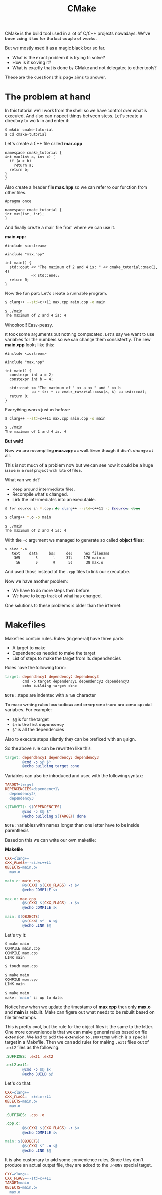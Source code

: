 #+TITLE: CMake
#+OPTIONS: toc:nil num:nil

CMake is the build tool used in a lot of C/C++ projects nowadays.
We've been using it too for the last couple of weeks.

But we mostly used it as a magic black box so far.

- What is the exact problem it is trying to solve?
- How is it solving it?
- What is exactly that is done by CMake and not delegated to other tools?

These are the questions this page aims to answer.

* The problem at hand

In this tutorial we'll work from the shell so we have control over what is executed.
And also can inspect things between steps.
Let's create a directory to work in and enter it:

#+BEGIN_SRC sh
  $ mkdir cmake-tutorial
  $ cd cmake-tutorial
#+END_SRC

Let's create a C++ file called *max.cpp*

#+BEGIN_SRC c++
  namespace cmake_tutorial {
  int max(int a, int b) {
    if (a > b)
      return a;
    return b;
  }
  }
#+END_SRC

Also create a header file *max.hpp* so we can refer to our function from other files.

#+BEGIN_SRC c++
  #pragma once

  namespace cmake_tutorial {
  int max(int, int);
  }
#+END_SRC

And finally create a main file from where we can use it.

*main.cpp:*
#+BEGIN_SRC c++
  #include <iostream>

  #include "max.hpp"

  int main() {
    std::cout << "The maximum of 2 and 4 is: " << cmake_tutorial::max(2, 4)
              << std::endl;
    return 0;
  }
#+END_SRC

Now the fun part: Let's create a runnable program.

#+BEGIN_SRC sh
  $ clang++ --std=c++11 max.cpp main.cpp -o main

  $ ./main
  The maximum of 2 and 4 is: 4
#+END_SRC

Whoohoo!! Easy-peasy.

It took some arguments but nothing complicated.
Let's say we want to use variables for the numbers so we can change them consistently.
The new *main.cpp* looks like this:

#+BEGIN_SRC c++
  #include <iostream>

  #include "max.hpp"

  int main() {
    constexpr int a = 2;
    constexpr int b = 4;

    std::cout << "The maximum of " << a << " and " << b
              << " is: " << cmake_tutorial::max(a, b) << std::endl;
    return 0;
  }
#+END_SRC

Everything works just as before:

#+BEGIN_SRC sh
  $ clang++ --std=c++11 max.cpp main.cpp -o main

  $ ./main
  The maximum of 2 and 4 is: 4
#+END_SRC

*But wait!*

Now we are recompiling *max.cpp* as well.
Even though it didn't change at all.

This is not much of a problem now but we can see
how it could be a huge issue in a real project with lots of files.

What can we do?
- Keep around intermediate files.
- Recompile what's changed.
- Link the intermediates into an executable.

#+BEGIN_SRC sh
  $ for source in *.cpp; do clang++ --std=c++11 -c $source; done

  $ clang++ *.o -o main

  $ ./main
  The maximum of 2 and 4 is: 4
#+END_SRC

With the =-c= argument we managed to generate so called *object files*:

#+BEGIN_SRC sh
  $ size *.o
     text    data     bss     dec     hex filename
      365       8       1     374     176 main.o
       56       0       0      56      38 max.o
#+END_SRC

And used those instead of the =.cpp= files to link our executable.

Now we have another problem:
- We have to do more steps then before.
- We have to keep track of what has changed.

One solutions to these problems is older than the internet:

* Makefiles

Makefiles contain rules.
Rules (in general) have three parts:
- A target to make
- Dependencies needed to make the target
- List of steps to make the target from its dependencies

Rules have the following form:
#+BEGIN_SRC makefile
  target: dependency1 dependency2 dependency3
          cmd -o target dependency1 dependency2 dependency3
          echo building target done
#+END_SRC

~NOTE:~ steps are indented with a ~TAB~ character

To make writing rules less tedious and errorprone there are some special variables.
For example:
- =$@= is for the target
- =$<= is the first dependency
- =$^= is all the dependencies

Also to execute steps silently they can be prefixed with an =@= sign.

So the above rule can be rewritten like this:

#+BEGIN_SRC makefile
  target: dependency1 dependency2 dependency3
          @cmd -o $@ $^
          @echo building target done
#+END_SRC

Variables can also be introduced and used with the following syntax:

#+BEGIN_SRC makefile
  TARGET=target
  DEPENDENCIES=dependency1\
    dependency2\
    dependency3

  $(TARGET): $(DEPENDENCIES)
          @cmd -o $@ $^
          @echo building $(TARGET) done
#+END_SRC

~NOTE:~ variables with names longer than one letter have to be inside parenthesis

Based on this we can write our own makefile:

*Makefile*
#+BEGIN_SRC makefile
  CXX=clang++
  CXX_FLAGS=--std=c++11
  OBJECTS=main.o\
    max.o

  main.o: main.cpp
          @$(CXX) $(CXX_FLAGS) -c $<
          @echo COMPILE $<

  max.o: max.cpp
          @$(CXX) $(CXX_FLAGS) -c $<
          @echo COMPILE $<

  main: $(OBJECTS)
          @$(CXX) $^ -o $@
          @echo LINK $@
#+END_SRC

Let's try it:

#+BEGIN_SRC sh
  $ make main
  COMPILE main.cpp
  COMPILE max.cpp
  LINK main

  $ touch max.cpp

  $ make main
  COMPILE max.cpp
  LINK main

  $ make main
  make: 'main' is up to date.
#+END_SRC

Notice how when we update the timestamp of *max.cpp* then only *max.o* and *main* is rebuilt.
Make can figure out what needs to be rebuilt based on file timestamps.

This is pretty cool, but the rule for the object files is the same to the letter.
One more convenience is that we can make general rules based on file extension.
We had to add the extension to =.SUFFIXES= which is a special target in a Makefile.
Then we can add rules for making =.ext1= files out of =.ext2= files as the following:

#+BEGIN_SRC makefile
  .SUFFIXES: .ext1 .ext2

  .ext2.ext1:
          @cmd -o $@ $<
          @echo BUILD $@
#+END_SRC

Let's do that:

#+BEGIN_SRC makefile
  CXX=clang++
  CXX_FLAGS=--std=c++11
  OBJECTS=main.o\
    max.o

  .SUFFIXES: .cpp .o

  .cpp.o:
          @$(CXX) $(CXX_FLAGS) -c $<
          @echo COMPILE $<

  main: $(OBJECTS)
          @$(CXX) $^ -o $@
          @echo LINK $@
#+END_SRC

It is also customary to add some convenience rules.
Since they don't produce an actual output file, they are added to the =.PHONY= special target.

#+BEGIN_SRC makefile
  CXX=clang++
  CXX_FLAGS=--std=c++11
  TARGET=main
  OBJECTS=main.o\
    max.o

  .PHONY: all clean cleanall

  all: $(TARGET)

  clean:
          @rm -f $(OBJECTS)
          @echo CLEAN OBJECTS

  cleanall: clean
          @rm -f $(TARGET)
          @echo CLEAN TARGET

  .SUFFIXES: .cpp .o

  .cpp.o:
          @$(CXX) $(CXX_FLAGS) -c $<
          @echo COMPILE $<

  $(TARGET): $(OBJECTS)
          @$(CXX) $^ -o $@
          @echo LINK $@
#+END_SRC

Let's try our final Makefile:

#+BEGIN_SRC sh
  $ make cleanall
  CLEAN OBJECTS
  CLEAN TARGET

  $ make all
  COMPILE main.cpp
  COMPILE max.cpp
  LINK main

  $ ./main
  The maximum of 2 and 4 is: 4
#+END_SRC

* CMake

OK, this is all fine and cool.
But then why do we need CMake?

The reason is twofold:

** Portability

One Makefile that works on linux might not work on Windows.

Just one example: Dynamic libraries have different extensions on different systems:

- =.dll= on Windows
- =.so= on Linux and most unices
- =.dylib= on OS X

** Domain specific knowledge

We might have eliminated duplications from our Makefile but it would be mostly the same
in another C++ project.

Makefiles are very general; they can be used to build anything.
But we already know we'll build a C/C++ project, so in this case it is counter-productive
having to write all C/C++ specific rules again and again.

** The solution

Generate our Makefiles.[fn:1]

This way we have to concentrate only on the project-specific details.
For example not on how to make a static library but on that which files to build into a static library.

Let's try it!

The entrypoint is a file called *CMakeLists.txt*
#+BEGIN_SRC sh
  # set up a minimal version so we can't have compatibility issues
  cmake_minimum_required(VERSION 3.8)

  # which C++ standard to use for the project
  set(CMAKE_CXX_STANDARD 11)

  # our source files
  set(SOURCES main.cpp max.cpp)

  # our target
  add_executable(main ${SOURCES})
#+END_SRC

It is customary to use a *build directory* so we can leave our project tree clean.
More importantly keep around different build environments in parallel.

#+BEGIN_SRC sh
  $ mkdir Build

  $ cd Build

  $ cmake -DCMAKE_BUILD_TYPE=Debug ..
  -- The C compiler identification is Clang 4.0.1
  -- The CXX compiler identification is Clang 4.0.1
  -- Check for working C compiler: /nix/store/pwcqispxzsa5hz372f29q505mq0mcw1m-clang-wrapper-4.0.1/bin/clang
  -- Check for working C compiler: /nix/store/pwcqispxzsa5hz372f29q505mq0mcw1m-clang-wrapper-4.0.1/bin/clang -- works
  -- Detecting C compiler ABI info
  -- Detecting C compiler ABI info - done
  -- Detecting C compile features
  -- Detecting C compile features - done
  -- Check for working CXX compiler: /nix/store/pwcqispxzsa5hz372f29q505mq0mcw1m-clang-wrapper-4.0.1/bin/clang++
  -- Check for working CXX compiler: /nix/store/pwcqispxzsa5hz372f29q505mq0mcw1m-clang-wrapper-4.0.1/bin/clang++ -- works
  -- Detecting CXX compiler ABI info
  -- Detecting CXX compiler ABI info - done
  -- Detecting CXX compile features
  -- Detecting CXX compile features - done
  -- Configuring done
  -- Generating done
  -- Build files have been written to: /tmp/cmake/Build

  $ ls -l
  total 28
  -rw-r--r-- 1 bence users 12423 Nov  1 23:34 CMakeCache.txt
  drwxr-xr-x 5 bence users   300 Nov  1 23:34 CMakeFiles
  -rw-r--r-- 1 bence users  5417 Nov  1 23:34 Makefile
  -rw-r--r-- 1 bence users  1348 Nov  1 23:34 cmake_install.cmake

  $ find -type f | wc -l
  29
#+END_SRC

As we can see the =cmake= command needs the root directory of our project.
And variables can be set with the =-D= option.

Every other information that is needed to build our project is deduced by CMake.

There are 29 new files generated.
Among them the most important for us is a Makefile:

#+BEGIN_SRC sh
  $ wc -l Makefile 
  208 Makefile

  $ make help
  The following are some of the valid targets for this Makefile:
  ... all (the default if no target is provided)
  ... clean
  ... depend
  ... rebuild_cache
  ... edit_cache
  ... main
  ... main.o
  ... main.i
  ... main.s
  ... max.o
  ... max.i
  ... max.s
#+END_SRC

This is a bit more involved then the one we wrote by hand.

#+BEGIN_SRC sh
  $ make all
  Scanning dependencies of target main
  [ 33%] Building CXX object CMakeFiles/main.dir/main.cpp.o
  [ 66%] Building CXX object CMakeFiles/main.dir/max.cpp.o
  [100%] Linking CXX executable main
  [100%] Built target main

  $ find -type f | wc -l
  34

  $ ./main 
  The maximum of 2 and 4 is: 4
#+END_SRC

But everything works as expected, only better.

Now that we have everything done for us let's reorganize our project.

Move header files into an *include* directory
and source files into a *src* directory.

#+BEGIN_SRC sh
  $ cd ..
  $ mkdir src
  $ mkdir include
  $ mv *.cpp src
  $ mv *.hpp include
#+END_SRC

Rewrite *CMakeLists.txt* thus
#+BEGIN_SRC sh :tangle CMakeLists.txt :padline no
  # set up a minimal version so we can't have compatibility issues
  cmake_minimum_required(VERSION 3.8)

  # which C++ standard to use for the project
  set(CMAKE_CXX_STANDARD 11)

  # add a project-level include dir
  include_directories(include)

  # add a subproject
  add_subdirectory(src)
#+END_SRC

Inside the *src* directory add a *CMakeLists.txt* for the subproject:

#+BEGIN_SRC sh :tangle src/CMakeLists.txt :padline no :mkdirp yes
  # set up a minimal version so we can't have compatibility issues
  cmake_minimum_required(VERSION 3.8)

  # our source files
  set(SOURCES main.cpp max.cpp)

  # our target
  add_executable(main ${SOURCES})
#+END_SRC

Also rewrite the include of *max.hpp* in *main.cpp*
#+BEGIN_SRC c++
  #include <max.hpp>
#+END_SRC

Create a new build directory, generate the makefiles.

When we =make all= the main target is at *src/main* relative to the build directory.

* Footnotes

[fn:1] CMake can generate files for multiple build systems. For example: make, ninja, etc.
